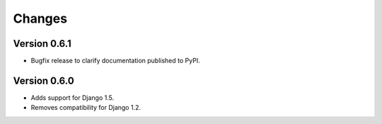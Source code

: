 Changes
=======

Version 0.6.1
-------------

* Bugfix release to clarify documentation published to PyPI.

Version 0.6.0
-------------

* Adds support for Django 1.5.
* Removes compatibility for Django 1.2.
